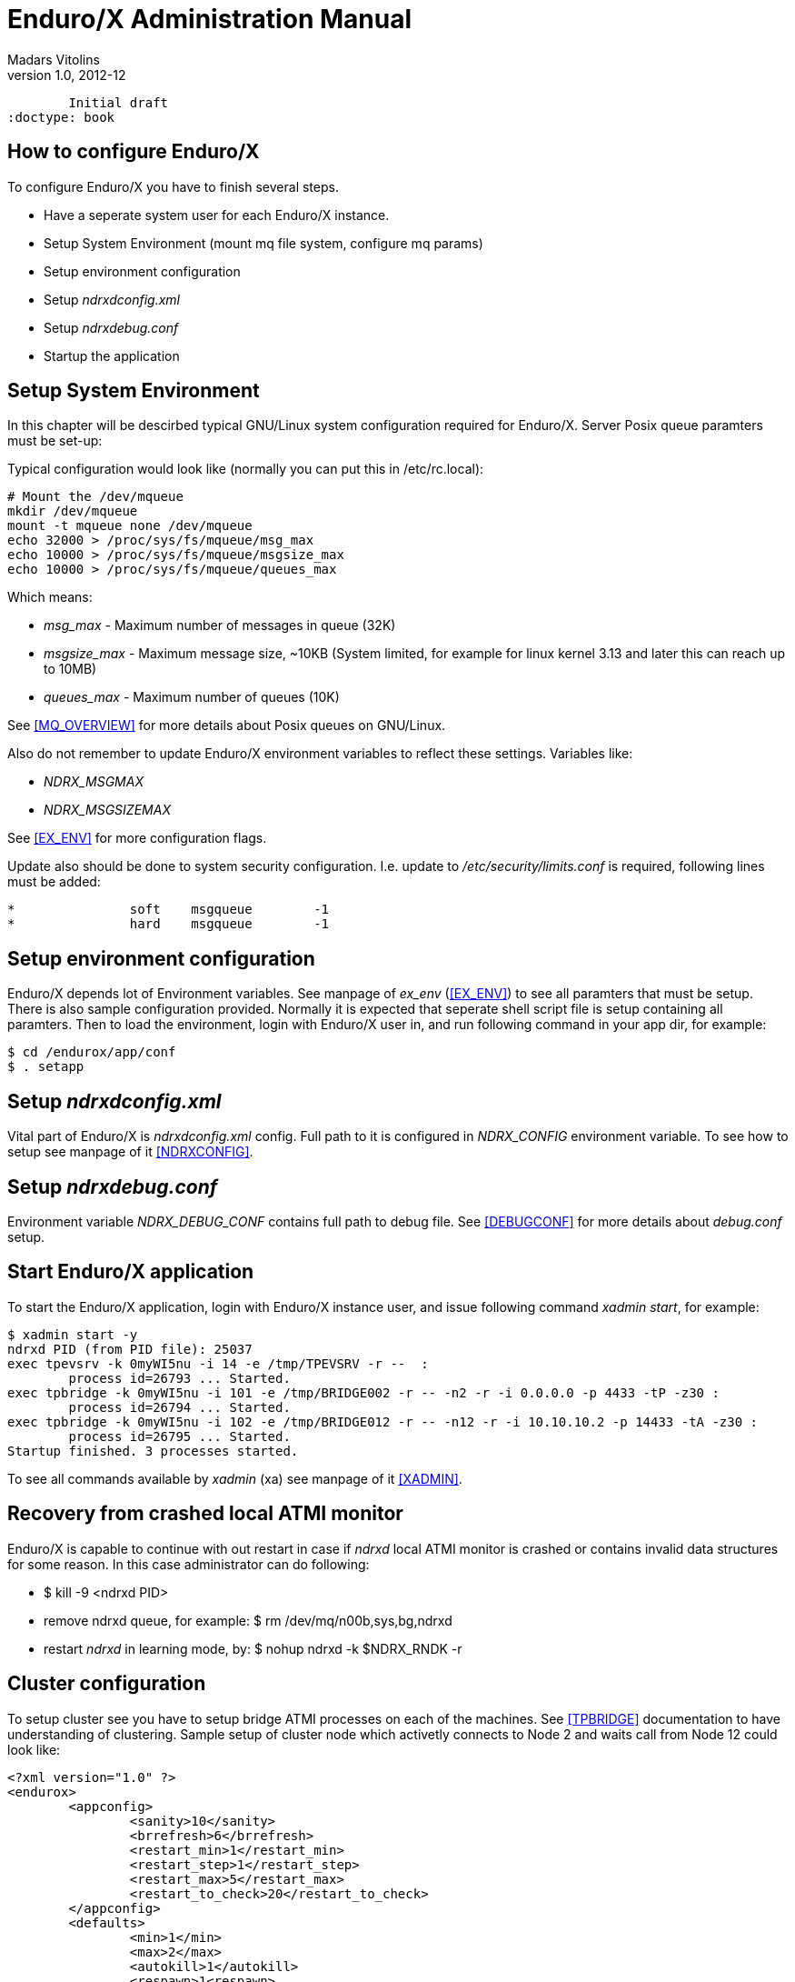 Enduro/X Administration Manual
==============================
Madars Vitolins
v1.0, 2012-12:
	Initial draft
:doctype: book

How to configure Enduro/X
-------------------------
To configure Enduro/X you have to finish several steps.

- Have a seperate system user for each Enduro/X instance.
- Setup System Environment (mount mq file system, configure mq params)
- Setup environment configuration
- Setup 'ndrxdconfig.xml'
- Setup 'ndrxdebug.conf'
- Startup the application


Setup System Environment
------------------------
In this chapter will be descirbed typical GNU/Linux system configuration required
for Enduro/X. Server Posix queue paramters must be set-up:

Typical configuration would look like (normally you can put this in /etc/rc.local):

--------------------------------------------------------------------------------
# Mount the /dev/mqueue
mkdir /dev/mqueue
mount -t mqueue none /dev/mqueue
echo 32000 > /proc/sys/fs/mqueue/msg_max
echo 10000 > /proc/sys/fs/mqueue/msgsize_max
echo 10000 > /proc/sys/fs/mqueue/queues_max
--------------------------------------------------------------------------------

Which means:

- 'msg_max' - Maximum number of messages in queue (32K)

- 'msgsize_max' - Maximum message size, ~10KB (System limited, for example for linux 
kernel 3.13 and later this can reach up to 10MB)

- 'queues_max' - Maximum number of queues (10K)

See <<MQ_OVERVIEW>> for more details about Posix queues on GNU/Linux.

Also do not remember to update Enduro/X environment variables to reflect these
settings. Variables like:

- 'NDRX_MSGMAX'

- 'NDRX_MSGSIZEMAX'

See <<EX_ENV>> for more configuration flags.

Update also should be done to system security configuration. I.e. update to
'/etc/security/limits.conf' is required, following lines must be added:

--------------------------------------------------------------------------------
*               soft    msgqueue        -1
*               hard    msgqueue        -1
--------------------------------------------------------------------------------


Setup environment configuration
-------------------------------
Enduro/X depends lot of Environment variables. See manpage of 'ex_env' (<<EX_ENV>>)
to see all paramters that must be setup. There is also sample configuration
provided. Normally it is expected that seperate shell script file is setup containing
all paramters. Then to load the environment, login with Enduro/X user in, and run
following command in your app dir, for example:
--------------------------------------------------------------------------------
$ cd /endurox/app/conf
$ . setapp
--------------------------------------------------------------------------------

Setup 'ndrxdconfig.xml'
-----------------------
Vital part of Enduro/X is 'ndrxdconfig.xml' config. Full path to it is configured
in 'NDRX_CONFIG' environment variable.
To see how to setup see manpage of it <<NDRXCONFIG>>.

Setup 'ndrxdebug.conf'
----------------------
Environment variable 'NDRX_DEBUG_CONF' contains full path to debug file. 
See <<DEBUGCONF>> for more details about 'debug.conf' setup.

Start Enduro/X application
-------------------------
To start the Enduro/X application, login with Enduro/X instance user, and issue
following command 'xadmin start', for example:

--------------------------------------------------------------------------------
$ xadmin start -y
ndrxd PID (from PID file): 25037
exec tpevsrv -k 0myWI5nu -i 14 -e /tmp/TPEVSRV -r --  :
	process id=26793 ... Started.
exec tpbridge -k 0myWI5nu -i 101 -e /tmp/BRIDGE002 -r -- -n2 -r -i 0.0.0.0 -p 4433 -tP -z30 :
	process id=26794 ... Started.
exec tpbridge -k 0myWI5nu -i 102 -e /tmp/BRIDGE012 -r -- -n12 -r -i 10.10.10.2 -p 14433 -tA -z30 :
	process id=26795 ... Started.
Startup finished. 3 processes started.
--------------------------------------------------------------------------------

To see all commands available by 'xadmin' (xa) see manpage of it <<XADMIN>>.

Recovery from crashed local ATMI monitor
----------------------------------------
Enduro/X is capable to continue with out restart in case if 'ndrxd' local ATMI
monitor is crashed or contains invalid data structures for some reason. In this
case administrator can do following:

- $ kill -9 <ndrxd PID>
- remove ndrxd queue, for example: $ rm /dev/mq/n00b,sys,bg,ndrxd
- restart 'ndrxd' in learning mode, by: $ nohup ndrxd -k $NDRX_RNDK -r 

Cluster configuration
---------------------
To setup cluster see you have to setup bridge ATMI processes on each of the machines.
See <<TPBRIDGE>> documentation to have understanding of clustering. Sample setup of
cluster node which activetly connects to Node 2 and waits call from Node 12 could
look like:

--------------------------------------------------------------------------------
<?xml version="1.0" ?>
<endurox>
	<appconfig>
		<sanity>10</sanity>
		<brrefresh>6</brrefresh>
		<restart_min>1</restart_min>
		<restart_step>1</restart_step>
		<restart_max>5</restart_max>
		<restart_to_check>20</restart_to_check>
	</appconfig>
	<defaults>
		<min>1</min>
		<max>2</max>
		<autokill>1</autokill>
		<respawn>1<respawn>
		<start_max>2</start_max>
		<pingtime>1</pingtime>
		<ping_max>4</ping_max>
		<end_max>3</end_max>
		<killtime>1</killtime>
	</defaults>
	<servers>
		<!-- Connect to cluster node 2, we will wait for call -->
		<server name="tpbridge">
			<max>1</max>
			<srvid>101</srvid>
			<sysopt>-e /tmp/BRIDGE002 -r</sysopt>
			<appopt>-n2 -r -i 0.0.0.0 -p 4433 -tP -z30</appopt>
		</server>
		<!-- Connect to cluster node 12, we try to connect activetly to it -->
		<server name="tpbridge">
			<max>1</max>
			<srvid>102</srvid>
			<sysopt>-e /tmp/BRIDGE012 -r</sysopt>
			<appopt>-n12 -r -i 195.122.24.13 -p 14433 -tA -z30</appopt>
		</server>
	</servers>
</endurox>
--------------------------------------------------------------------------------

Max message size and internal buffer sizes
------------------------------------------

Starting from Enduro/X version 5.1+, the max message size what can be transported
over the XATMI sub-system is limited to the operating system's queue settings.
For example on Linux kernel 3.13 the message size limit (/proc/sys/fs/mqueue/msgsize_max)
is around 10 MB. The message size is configured with 'NDRX_MSGMAX' environment
variable, see ex_env(5) man page.

Also what should be noted, as Enduro/X mostly uses stack allocation
instead of heap allocation (for safer and faster code), then there are requirements
against the stack size. The stack size (ulimit -s) must be at least size of message
multiplied with 30. So for example is message size is set to 1 MegaByte, then stack
size shall be set to 30 Mega bytes (ulimit -s 30720 KB). If the stack is not sufficient
the following error will be print when attempting to run any Enduro/X based software:

--------------------------------------------------------------------------------
Logging to ./ULOG.20171112
Failed to open [./ULOG.20171112]
 9138:20171112:19144166:xadmin      :LIMITS ERROR ! Please set stack (ulimit -s) size to: 1966080 bytes or 1920 kb (calculated by: NDRX_MSGSIZEMAX(65536)*NDRX_STACK_MSG_FACTOR(30))

LIMITS ERROR ! Please set stack (ulimit -s) size to: 1966080 bytes or 1920 kb (calculated by: NDRX_MSGSIZEMAX(65536)*NDRX_STACK_MSG_FACTOR(30))
Process is terminating with error...
--------------------------------------------------------------------------------

In this case stack size needs to be increased, that could be done by in multiple
ways:

1. Change by $ ulimit -s 1920
To ensure that this is set each time the Enduro/X is started, it needs to be 
added to the "env" script of the application which prepares application
environment before app boot. Also system settings must be checked in
'/etc/security/limits.conf' either the limit is enough - "stack" parameter.

2. Set the user/system limit directly in '/etc/security/limits.conf'.
For other operating systems, please consult with corresponding manual for chaning
the message size and stack size.


Also regarding the buffer sizes, when 'NDRX_MSGMAX' is set bellow 64K, the buffer
size is fixed to 64K, this means that operations like network packet size when
using tpbridge, is set to 64K.

As the message size is in the same time a internal buffer size, this means that
not all space can be used by sending some data (for example CARRAY or UBF buffer).
Some overhead is added by Enduro/X, message headers, for bridge protocol format
extra data is added for TLV structure. Thus to be safe, for example if expected
data size is 64K, then message size should be set to something like 80KB.

:numbered!:

[bibliography]
Additional documentation 
------------------------
This section lists additional related documents.

[bibliography]
.Internet resources
- [[[ATMI-API]]] http://docs.oracle.com/cd/E13203_01/tuxedo/tux71/html/pgint6.htm
- [[[FML-API]]] http://docs.oracle.com/cd/E13203_01/tuxedo/tux91/fml/index.htm
- [[[EX_OVERVIEW]]] ex_overview.pdf
- [[[MQ_OVERVIEW]]] 'man 7 mq_overview'
- [[[EX_ENV]]] 'man 5 ex_env' or 'ex_env.pdf'
- [[[NDRXCONFIG]]] 'man 5 ndrxconfig.xml'  or 'ndrxconfig.xml.pdf'
- [[[DEBUGCONF]]] 'man 5 ndrxdebug.conf'  or 'ndrxdebug.conf.pdf'
- [[[XADMIN]]] 'man 8 xadmin' or 'xadmin.pdf'
- [[[TPBRIDGE]]] 'man 8 tpbridge' or 'tpbridge.pdf'

[glossary]
Glossary
--------
This section lists

[glossary]
ATMI::
  Application Transaction Monitor Interface

UBF::
  Unified Buffer Format it is similar API as Tuxedo's FML


////////////////////////////////////////////////////////////////
The index is normally left completely empty, it's contents being
generated automatically by the DocBook toolchain.
////////////////////////////////////////////////////////////////

